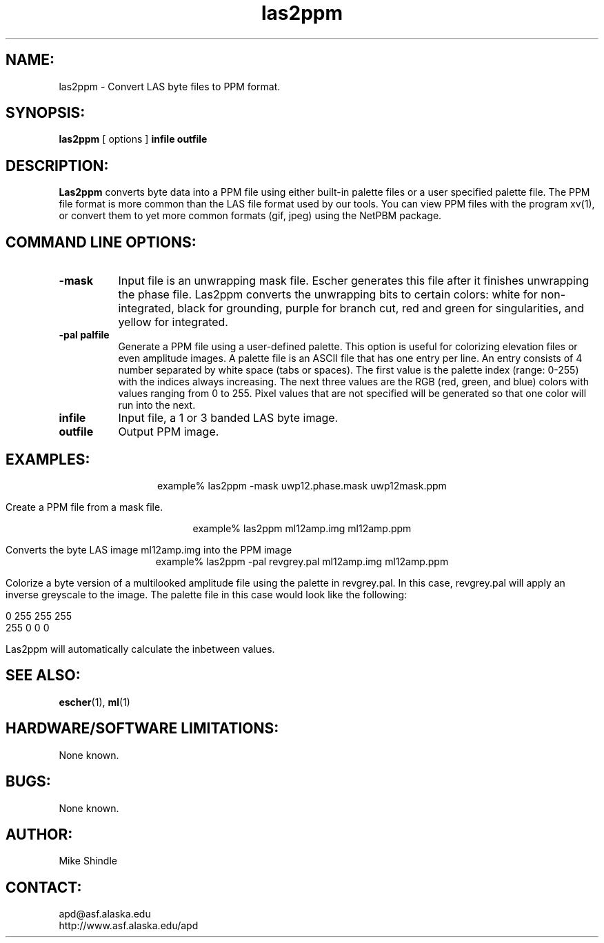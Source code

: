 .TH las2ppm 1 "December 2003"

.SH NAME:
las2ppm \- Convert LAS byte files to PPM format.

.SH SYNOPSIS:
.B "las2ppm"
[ options ]
.BI "infile outfile"

.SH DESCRIPTION:
.B "Las2ppm"
converts byte data into a PPM file using either built-in palette files or a
user specified palette file. The PPM file format is more common than the LAS
file format used by our tools.  You can view PPM files with the program xv(1),
or convert them to yet more common formats (gif, jpeg) using the NetPBM
package.

.SH COMMAND LINE OPTIONS:
.TP 8
.B "-mask"
Input file is an unwrapping mask file. Escher generates this file after it
finishes unwrapping the phase file. Las2ppm converts the unwrapping bits to
certain colors: white for non-integrated, black for grounding, purple for
branch cut, red and green for singularities, and yellow for integrated. 
.TP 8
.B "-pal palfile"
Generate a PPM file using a user-defined palette. This option is useful for
colorizing elevation files or even amplitude images. A palette file is an ASCII
file that has one entry per line. An entry consists of 4 number separated by
white space (tabs or spaces). The first value is the palette index (range:
0-255) with the indices always increasing. The next three values are the RGB
(red, green, and blue) colors with values ranging from 0 to 255. Pixel values
that are not specified will be generated so that one color will run into the
next.
.TP 8
.B "infile"
Input file, a 1 or 3 banded LAS byte image. 
.TP 8
.B "outfile"
Output PPM image.

.SH EXAMPLES:
.ce 1
example% las2ppm -mask uwp12.phase.mask uwp12mask.ppm 
.PP
Create a PPM file from a mask file.
.PP
.ce 1
example% las2ppm ml12amp.img ml12amp.ppm
.PP
Converts the byte LAS image ml12amp.img into the
PPM image 
.ce 1
example% las2ppm -pal revgrey.pal ml12amp.img ml12amp.ppm
.PP
Colorize a byte version of a multilooked amplitude file using the palette in
revgrey.pal. In this case, revgrey.pal will apply an inverse greyscale to the
image. The palette file in this case would look like the following:
.PP
0    255    255     255
.br
255    0      0       0
.PP
Las2ppm will automatically calculate the inbetween values.

.SH SEE ALSO:
.BR escher (1), 
.BR ml (1)

.SH HARDWARE/SOFTWARE LIMITATIONS:
None known.

.SH BUGS:
None known.

.SH AUTHOR:
\tMike Shindle

.SH CONTACT:
\tapd@asf.alaska.edu
.br
\thttp://www.asf.alaska.edu/apd
